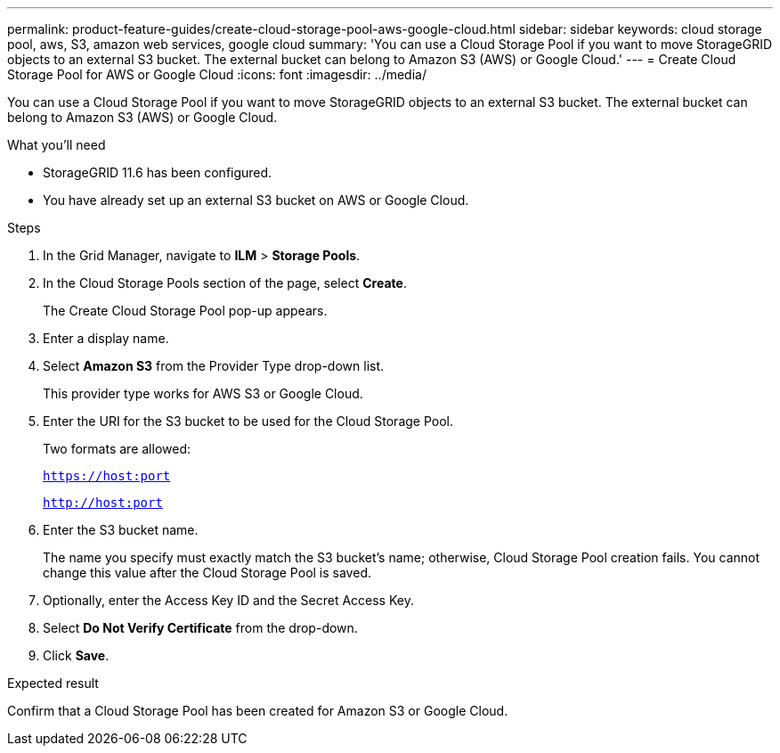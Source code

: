 ---
permalink: product-feature-guides/create-cloud-storage-pool-aws-google-cloud.html
sidebar: sidebar
keywords: cloud storage pool, aws, S3, amazon web services, google cloud
summary: 'You can use a Cloud Storage Pool if you want to move StorageGRID objects to an external S3 bucket. The external bucket can belong to Amazon S3 (AWS) or Google Cloud.'
---
= Create Cloud Storage Pool for AWS or Google Cloud
:icons: font
:imagesdir: ../media/

[.lead]
You can use a Cloud Storage Pool if you want to move StorageGRID objects to an external S3 bucket. The external bucket can belong to Amazon S3 (AWS) or Google Cloud. 

.What you'll need
* StorageGRID 11.6 has been configured.
* You have already set up an external S3 bucket on AWS or Google Cloud.

.Steps

. In the Grid Manager, navigate to *ILM* > *Storage Pools*.

. In the Cloud Storage Pools section of the page, select *Create*.
+
The Create Cloud Storage Pool pop-up appears.

. Enter a display name.

. Select *Amazon S3* from the Provider Type drop-down list.
+
This provider type works for AWS S3 or Google Cloud.

. Enter the URI for the S3 bucket to be used for the Cloud Storage Pool.
+
Two formats are allowed:
+
`https://host:port`
+
`http://host:port`

. Enter the S3 bucket name.
+
The name you specify must exactly match the S3 bucket's name; otherwise, Cloud Storage Pool creation fails. You cannot change this value after the Cloud Storage Pool is saved.

. Optionally, enter the Access Key ID and the Secret Access Key.

. Select *Do Not Verify Certificate* from the drop-down.

. Click *Save*.

.Expected result
Confirm that a Cloud Storage Pool has been created for Amazon S3 or Google Cloud.